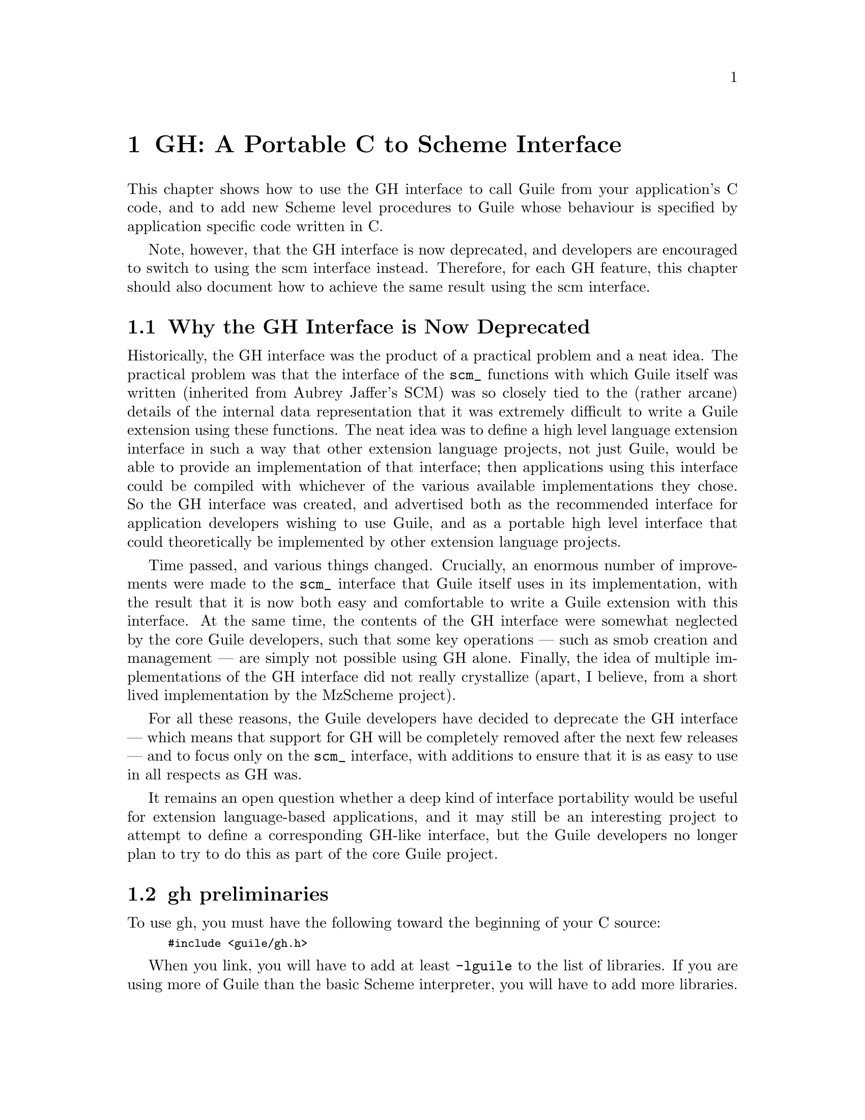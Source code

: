 @page
@node GH
@chapter GH: A Portable C to Scheme Interface
@cindex libguile - gh
@cindex gh
@cindex gh - reference manual

This chapter shows how to use the GH interface to call Guile from your
application's C code, and to add new Scheme level procedures to Guile
whose behaviour is specified by application specific code written in C.

Note, however, that the GH interface is now deprecated, and developers
are encouraged to switch to using the scm interface instead.  Therefore,
for each GH feature, this chapter should also document how to achieve
the same result using the scm interface.

@menu
* GH deprecation::              Why the GH interface is now deprecated.
* gh preliminaries::            
* Data types and constants defined by gh::  
* Starting and controlling the interpreter::  
* Error messages::              
* Executing Scheme code::       
* Defining new Scheme procedures in C::  
* Converting data between C and Scheme::  
* Type predicates::             
* Equality predicates::         
* Memory allocation and garbage collection::  
* Calling Scheme procedures from C::  
* Mixing gh and scm APIs::      
* scm transition summary::
@end menu


@node GH deprecation
@section Why the GH Interface is Now Deprecated

Historically, the GH interface was the product of a practical problem
and a neat idea.  The practical problem was that the interface of the
@code{scm_} functions with which Guile itself was written (inherited
from Aubrey Jaffer's SCM) was so closely tied to the (rather arcane)
details of the internal data representation that it was extremely
difficult to write a Guile extension using these functions.  The neat
idea was to define a high level language extension interface in such a
way that other extension language projects, not just Guile, would be
able to provide an implementation of that interface; then applications
using this interface could be compiled with whichever of the various
available implementations they chose.  So the GH interface was created,
and advertised both as the recommended interface for application
developers wishing to use Guile, and as a portable high level interface
that could theoretically be implemented by other extension language
projects.

Time passed, and various things changed.  Crucially, an enormous number
of improvements were made to the @code{scm_} interface that Guile itself
uses in its implementation, with the result that it is now both easy and
comfortable to write a Guile extension with this interface.  At the same
time, the contents of the GH interface were somewhat neglected by the
core Guile developers, such that some key operations --- such as smob
creation and management --- are simply not possible using GH alone.
Finally, the idea of multiple implementations of the GH interface did
not really crystallize (apart, I believe, from a short lived
implementation by the MzScheme project).

For all these reasons, the Guile developers have decided to deprecate
the GH interface --- which means that support for GH will be completely
removed after the next few releases --- and to focus only on the
@code{scm_} interface, with additions to ensure that it is as easy to
use in all respects as GH was.

It remains an open question whether a deep kind of interface portability
would be useful for extension language-based applications, and it may
still be an interesting project to attempt to define a corresponding
GH-like interface, but the Guile developers no longer plan to try to do
this as part of the core Guile project.


@node gh preliminaries
@section gh preliminaries

To use gh, you must have the following toward the beginning of your C
source:
@smallexample
#include <guile/gh.h>
@end smallexample
@cindex gh - headers

When you link, you will have to add at least @code{-lguile} to the list
of libraries.  If you are using more of Guile than the basic Scheme
interpreter, you will have to add more libraries.
@cindex gh - linking


@node Data types and constants defined by gh
@section Data types and constants defined by gh
@cindex libguile - data types

The following C constants and data types are defined in gh:

@code{SCM} is a C data type used to store all Scheme data, no matter what the
Scheme type.  Values are converted between C data types and the SCM type
with utility functions described below (@pxref{Converting data between C
and Scheme}).  [FIXME: put in references to Jim's essay and so forth.]

@defvr Constant SCM_BOOL_T
@defvrx Constant SCM_BOOL_F
The @emph{Scheme} values returned by many boolean procedures in
libguile.

This can cause confusion because they are different from 0 and 1.  In
testing a boolean function in libguile programming, you must always make
sure that you check the spec: @code{gh_} and @code{scm_} functions will
usually return @code{SCM_BOOL_T} and @code{SCM_BOOL_F}, but other C
functions usually can be tested against 0 and 1, so programmers' fingers
tend to just type @code{if (boolean_function()) @{ ... @}}
@end defvr

@defvr Constant SCM_UNSPECIFIED
This is a SCM value that is not the same as any legal Scheme value.  It
is the value that a Scheme function returns when its specification says
that its return value is unspecified.
@end defvr

@defvr Constant SCM_UNDEFINED
This is another SCM value that is not the same as any legal Scheme
value.  It is the value used to mark variables that do not yet have a
value, and it is also used in C to terminate functions with variable
numbers of arguments, such as @code{gh_list()}.
@end defvr


@node Starting and controlling the interpreter
@section Starting and controlling the interpreter
@cindex libguile - start interpreter

In almost every case, your first @code{gh_} call will be:

@deftypefun void gh_enter (int @var{argc}, char *@var{argv}[], void (*@var{main_prog})())
Starts up a Scheme interpreter with all the builtin Scheme primitives.
@code{gh_enter()} never exits, and the user's code should all be in the
@code{@var{main_prog}()} function.  @code{argc} and @code{argv} will be
passed to @var{main_prog}.

@deftypefun void main_prog (int @var{argc}, char *@var{argv}[])
This is the user's main program.  It will be invoked by
@code{gh_enter()} after Guile has been started up.
@end deftypefun

Note that you can use @code{gh_repl} inside @code{gh_enter} (in other
words, inside the code for @code{main-prog}) if you want the program to
be controlled by a Scheme read-eval-print loop.
@end deftypefun

@cindex read eval print loop -- from the gh_ interface
@cindex REPL -- from the gh_ interface
A convenience routine which enters the Guile interpreter with the
standard Guile read-eval-print loop (@dfn{REPL}) is:

@deftypefun void gh_repl (int @var{argc}, char *@var{argv}[])
Enters the Scheme interpreter giving control to the Scheme REPL.
Arguments are processed as if the Guile program @file{guile} were being
invoked.

Note that @code{gh_repl} should be used @emph{inside} @code{gh_enter},
since any Guile interpreter calls are meaningless unless they happen in
the context of the interpreter.

Also note that when you use @code{gh_repl}, your program will be
controlled by Guile's REPL (which is written in Scheme and has many
useful features).  Use straight C code inside @code{gh_enter} if you
want to maintain execution control in your C program.
@end deftypefun

You will typically use @code{gh_enter} and @code{gh_repl} when you
want a Guile interpreter enhanced by your own libraries, but otherwise
quite normal.  For example, to build a Guile--derived program that
includes some random number routines @dfn{GSL} (GNU Scientific Library),
you would write a C program that looks like this:

@smallexample
#include <guile/gh.h>
#include <gsl_ran.h>

/* random number suite */
SCM gw_ran_seed(SCM s)
@{
  gsl_ran_seed(gh_scm2int(s));
  return SCM_UNSPECIFIED;
@}

SCM gw_ran_random()
@{
  SCM x;

  x = gh_ulong2scm(gsl_ran_random());
  return x;
@}

SCM gw_ran_uniform()
@{
  SCM x;

  x = gh_double2scm(gsl_ran_uniform());
  return x;
@}
SCM gw_ran_max()
@{
  return gh_double2scm(gsl_ran_max());
@}

void
init_gsl()
@{
  /* random number suite */
  gh_new_procedure("gsl-ran-seed", gw_ran_seed, 1, 0, 0);
  gh_new_procedure("gsl-ran-random", gw_ran_random, 0, 0, 0);
  gh_new_procedure("gsl-ran-uniform", gw_ran_uniform, 0, 0, 0);
  gh_new_procedure("gsl-ran-max", gw_ran_max, 0, 0, 0);
@}

void
main_prog (int argc, char *argv[])
@{
  init_gsl();

  gh_repl(argc, argv);
@}

int
main (int argc, char *argv[])
@{
  gh_enter (argc, argv, main_prog);
@}
@end smallexample

Then, supposing the C program is in @file{guile-gsl.c}, you could
compile it with @kbd{gcc -o guile-gsl guile-gsl.c -lguile -lgsl}.

The resulting program @file{guile-gsl} would have new primitive
procedures @code{gsl-ran-random}, @code{gsl-ran-gaussian} and so forth.


@node Error messages
@section Error messages
@cindex libguile - error messages
@cindex error messages in libguile

[FIXME: need to fill this based on Jim's new mechanism]


@node Executing Scheme code
@section Executing Scheme code
@cindex libguile - executing Scheme
@cindex executing Scheme

Once you have an interpreter running, you can ask it to evaluate Scheme
code.  There are two calls that implement this:

@deftypefun SCM gh_eval_str (char *@var{scheme_code})
This asks the interpreter to evaluate a single string of Scheme code,
and returns the result of the last expression evaluated.

Note that the line of code in @var{scheme_code} must be a well formed
Scheme expression.  If you have many lines of code before you balance
parentheses, you must either concatenate them into one string, or use
@code{gh_eval_file()}.
@end deftypefun

@deftypefun SCM gh_eval_file (char *@var{fname})
@deftypefunx SCM gh_load (char *@var{fname})
@code{gh_eval_file} is completely analogous to @code{gh_eval_str()},
except that a whole file is evaluated instead of a string.
@code{gh_eval_file} returns @code{SCM_UNSPECIFIED}.

@code{gh_load} is identical to @code{gh_eval_file} (it's a macro that
calls @code{gh_eval_file} on its argument).  It is provided to start
making the @code{gh_} interface match the R5RS Scheme procedures
closely.
@end deftypefun


@node Defining new Scheme procedures in C
@section Defining new Scheme procedures in C
@cindex libguile - new procedures
@cindex new procedures
@cindex procedures, new
@cindex new primitives
@cindex primitives, new

The real interface between C and Scheme comes when you can write new
Scheme procedures in C.  This is done through the routine


@deftypefn {Libguile high} SCM gh_new_procedure (char *@var{proc_name}, SCM (*@var{fn})(), int @var{n_required_args}, int @var{n_optional_args}, int @var{restp})
@code{gh_new_procedure} defines a new Scheme procedure.  Its Scheme name
will be @var{proc_name}, it will be implemented by the C function
(*@var{fn})(), it will take at least @var{n_required_args} arguments,
and at most @var{n_optional_args} extra arguments.

When the @var{restp} parameter is 1, the procedure takes a final
argument: a list of remaining parameters.

@code{gh_new_procedure} returns an SCM value representing the procedure.

The C function @var{fn} should have the form
@deftypefn {Libguile high} SCM fn (SCM @var{req1}, SCM @var{req2}, ..., SCM @var{opt1},  SCM @var{opt2}, ...,  SCM @var{rest_args})
The arguments are all passed as SCM values, so the user will have to use
the conversion functions to convert to standard C types.

Examples of C functions used as new Scheme primitives can be found in
the sample programs @code{learn0} and @code{learn1}.
@end deftypefn

@end deftypefn

@strong{Rationale:} this is the correct way to define new Scheme
procedures in C.  The ugly mess of arguments is required because of how
C handles procedures with variable numbers of arguments.

@strong{Note:} what about documentation strings?

@cartouche
There are several important considerations to be made when writing the C
routine @code{(*fn)()}.

First of all the C routine has to return type @code{SCM}.

Second, all arguments passed to the C function will be of type
@code{SCM}.

Third: the C routine is now subject to Scheme flow control, which means
that it could be interrupted at any point, and then reentered.  This
means that you have to be very careful with operations such as
allocating memory, modifying static data @dots{}

Fourth: to get around the latter issue, you can use
@code{GH_DEFER_INTS} and @code{GH_ALLOW_INTS}.
@end cartouche

@defmac GH_DEFER_INTS
@defmacx GH_ALLOW_INTS
These macros disable and re-enable Scheme's flow control.  They 
@end defmac


@c [??? have to do this right; maybe using subsections, or maybe creating a
@c section called Flow control issues...]

@c [??? Go into exhaustive detail with examples of the various possible
@c combinations of required and optional args...]


@node Converting data between C and Scheme
@section Converting data between C and Scheme
@cindex libguile - converting data
@cindex data conversion
@cindex converting data

Guile provides mechanisms to convert data between C and Scheme.  This
allows new builtin procedures to understand their arguments (which are
of type @code{SCM}) and return values of type @code{SCM}.


@menu
* C to Scheme::                 
* Scheme to C::                 
@end menu

@node C to Scheme
@subsection C to Scheme

@deftypefun SCM gh_bool2scm (int @var{x})
Returns @code{#f} if @var{x} is zero, @code{#t} otherwise.
@end deftypefun

@deftypefun SCM gh_ulong2scm (unsigned long @var{x})
@deftypefunx SCM gh_long2scm (long @var{x})
@deftypefunx SCM gh_double2scm (double @var{x})
@deftypefunx SCM gh_char2scm (char @var{x})
Returns a Scheme object with the value of the C quantity @var{x}.
@end deftypefun

@deftypefun SCM gh_str2scm (char *@var{s}, int @var{len})
Returns a new Scheme string with the (not necessarily null-terminated) C
array @var{s} data.
@end deftypefun

@deftypefun SCM gh_str02scm (char *@var{s})
Returns a new Scheme string with the null-terminated C string @var{s}
data.
@end deftypefun

@deftypefun SCM gh_set_substr (char *@var{src}, SCM @var{dst}, int @var{start}, int @var{len})
Copy @var{len} characters at @var{src} into the @emph{existing} Scheme
string @var{dst}, starting at @var{start}.  @var{start} is an index into
@var{dst}; zero means the beginning of the string.

If @var{start} + @var{len} is off the end of @var{dst}, signal an
out-of-range error.
@end deftypefun

@deftypefun SCM gh_symbol2scm (char *@var{name})
Given a null-terminated string @var{name}, return the symbol with that
name.
@end deftypefun

@deftypefun SCM gh_ints2scm (int *@var{dptr}, int @var{n})
@deftypefunx SCM gh_doubles2scm (double *@var{dptr}, int @var{n})
Make a scheme vector containing the @var{n} ints or doubles at memory
location @var{dptr}.
@end deftypefun

@deftypefun SCM gh_chars2byvect (char *@var{dptr}, int @var{n})
@deftypefunx SCM gh_shorts2svect (short *@var{dptr}, int @var{n})
@deftypefunx SCM gh_longs2ivect (long *@var{dptr}, int @var{n})
@deftypefunx SCM gh_ulongs2uvect (ulong *@var{dptr}, int @var{n})
@deftypefunx SCM gh_floats2fvect (float *@var{dptr}, int @var{n})
@deftypefunx SCM gh_doubles2dvect (double *@var{dptr}, int @var{n})
Make a scheme uniform vector containing the @var{n} chars, shorts,
longs, unsigned longs, floats or doubles at memory location @var{dptr}.
@end deftypefun



@node Scheme to C
@subsection Scheme to C

@deftypefun int gh_scm2bool (SCM @var{obj})
@deftypefunx {unsigned long} gh_scm2ulong (SCM @var{obj})
@deftypefunx long gh_scm2long (SCM @var{obj})
@deftypefunx double gh_scm2double (SCM @var{obj})
@deftypefunx int gh_scm2char (SCM @var{obj})
These routines convert the Scheme object to the given C type.
@end deftypefun

@deftypefun char *gh_scm2newstr (SCM @var{str}, int *@var{lenp})
Given a Scheme string @var{str}, return a pointer to a new copy of its
contents, followed by a null byte.  If @var{lenp} is non-null, set
@code{*@var{lenp}} to the string's length.

This function uses malloc to obtain storage for the copy; the caller is
responsible for freeing it.

Note that Scheme strings may contain arbitrary data, including null
characters.  This means that null termination is not a reliable way to
determine the length of the returned value.  However, the function
always copies the complete contents of @var{str}, and sets @var{*lenp}
to the true length of the string (when @var{lenp} is non-null).
@end deftypefun


@deftypefun void gh_get_substr (SCM str, char *return_str, int *lenp)
Copy @var{len} characters at @var{start} from the Scheme string
@var{src} to memory at @var{dst}.  @var{start} is an index into
@var{src}; zero means the beginning of the string.  @var{dst} has
already been allocated by the caller.

If @var{start} + @var{len} is off the end of @var{src}, signal an
out-of-range error.
@end deftypefun

@deftypefun char *gh_symbol2newstr (SCM @var{sym}, int *@var{lenp})
Takes a Scheme symbol and returns a string of the form
@code{"'symbol-name"}.  If @var{lenp} is non-null, the string's length
is returned in @code{*@var{lenp}}.

This function uses malloc to obtain storage for the returned string; the
caller is responsible for freeing it.
@end deftypefun

@deftypefun char *gh_scm2chars (SCM @var{vector}, chars *@var{result})
@deftypefunx short *gh_scm2shorts (SCM @var{vector}, short *@var{result})
@deftypefunx long *gh_scm2longs (SCM @var{vector}, long *@var{result})
@deftypefunx float *gh_scm2floats (SCM @var{vector}, float *@var{result})
@deftypefunx double *gh_scm2doubles (SCM @var{vector}, double *@var{result})
Copy the numbers in @var{vector} to the array pointed to by @var{result}
and return it.  If @var{result} is NULL, allocate a double array large
enough.

@var{vector} can be an ordinary vector, a weak vector, or a signed or
unsigned uniform vector of the same type as the result array.  For
chars, @var{vector} can be a string or substring.  For floats and
doubles, @var{vector} can contain a mix of inexact and integer values.

If @var{vector} is of unsigned type and contains values too large to fit
in the signed destination array, those values will be wrapped around,
that is, data will be copied as if the destination array was unsigned.
@end deftypefun


@node Type predicates
@section Type predicates

These C functions mirror Scheme's type predicate procedures with one
important difference.  The C routines return C boolean values (0 and 1)
instead of @code{SCM_BOOL_T} and @code{SCM_BOOL_F}.

The Scheme notational convention of putting a @code{?} at the end of
predicate procedure names is mirrored in C by placing @code{_p} at the
end of the procedure.  For example, @code{(pair? ...)} maps to
@code{gh_pair_p(...)}.

@deftypefun int gh_boolean_p (SCM @var{val})
Returns 1 if @var{val} is a boolean, 0 otherwise.
@end deftypefun

@deftypefun int gh_symbol_p (SCM @var{val})
Returns 1 if @var{val} is a symbol, 0 otherwise.
@end deftypefun

@deftypefun int gh_char_p (SCM @var{val})
Returns 1 if @var{val} is a char, 0 otherwise.
@end deftypefun

@deftypefun int gh_vector_p (SCM @var{val})
Returns 1 if @var{val} is a vector, 0 otherwise.
@end deftypefun

@deftypefun int gh_pair_p (SCM @var{val})
Returns 1 if @var{val} is a pair, 0 otherwise.
@end deftypefun

@deftypefun int gh_procedure_p (SCM @var{val})
Returns 1 if @var{val} is a procedure, 0 otherwise.
@end deftypefun

@deftypefun int gh_list_p (SCM @var{val})
Returns 1 if @var{val} is a list, 0 otherwise.
@end deftypefun

@deftypefun int gh_inexact_p (SCM @var{val})
Returns 1 if @var{val} is an inexact number, 0 otherwise.
@end deftypefun

@deftypefun int gh_exact_p (SCM @var{val})
Returns 1 if @var{val} is an exact number, 0 otherwise.
@end deftypefun


@node Equality predicates
@section Equality predicates

These C functions mirror Scheme's equality predicate procedures with one
important difference.  The C routines return C boolean values (0 and 1)
instead of @code{SCM_BOOL_T} and @code{SCM_BOOL_F}.

The Scheme notational convention of putting a @code{?} at the end of
predicate procedure names is mirrored in C by placing @code{_p} at the
end of the procedure.  For example, @code{(equal? ...)} maps to
@code{gh_equal_p(...)}.

@deftypefun int gh_eq_p (SCM x, SCM y)
Returns 1 if @var{x} and @var{y} are equal in the sense of Scheme's
@code{eq?} predicate, 0 otherwise.
@end deftypefun

@deftypefun int gh_eqv_p (SCM x, SCM y)
Returns 1 if @var{x} and @var{y} are equal in the sense of Scheme's
@code{eqv?} predicate, 0 otherwise.
@end deftypefun

@deftypefun int gh_equal_p (SCM x, SCM y)
Returns 1 if @var{x} and @var{y} are equal in the sense of Scheme's
@code{equal?} predicate, 0 otherwise.
@end deftypefun

@deftypefun int gh_string_equal_p (SCM @var{s1}, SCM @var{s2})
Returns 1 if the strings @var{s1} and @var{s2} are equal, 0 otherwise.
@end deftypefun

@deftypefun int gh_null_p (SCM @var{l})
Returns 1 if @var{l} is an empty list or pair; 0 otherwise.
@end deftypefun


@node Memory allocation and garbage collection
@section Memory allocation and garbage collection

@c [FIXME: flesh this out with some description of garbage collection in
@c scm/guile]

@c @deftypefun SCM gh_mkarray (int size)
@c Allocate memory for a Scheme object in a garbage-collector-friendly
@c manner.
@c @end deftypefun


@node Calling Scheme procedures from C
@section Calling Scheme procedures from C

Many of the Scheme primitives are available in the @code{gh_}
interface; they take and return objects of type SCM, and one could
basically use them to write C code that mimics Scheme code.

I will list these routines here without much explanation, since what
they do is the same as documented in @ref{Standard procedures, R5RS, ,
r5rs, R5RS}.  But I will point out that when a procedure takes a
variable number of arguments (such as @code{gh_list}), you should pass
the constant @var{SCM_UNDEFINED} from C to signify the end of the list.

@deftypefun SCM gh_define (char *@var{name}, SCM @var{val})
Corresponds to the Scheme @code{(define name val)}: it binds a value to
the given name (which is a C string).  Returns the new object.
@end deftypefun

@heading Pairs and lists

@deftypefun SCM gh_cons (SCM @var{a}, SCM @var{b})
@deftypefunx SCM gh_list (SCM l0, SCM l1, ... , SCM_UNDEFINED)
These correspond to the Scheme @code{(cons a b)} and @code{(list l0 l1
...)} procedures.  Note that @code{gh_list()} is a C macro that invokes
@code{scm_listify()}.
@end deftypefun

@deftypefun SCM gh_car (SCM @var{obj})
@deftypefunx SCM gh_cdr (SCM @var{obj})
@dots{}

@deftypefunx SCM gh_c[ad][ad][ad][ad]r (SCM @var{obj})
These correspond to the Scheme @code{(caadar ls)} procedures etc @dots{}
@end deftypefun

@deftypefun SCM gh_set_car_x(SCM @var{pair}, SCM @var{value})
Modifies the CAR of @var{pair} to be @var{value}.  This is equivalent to
the Scheme procedure @code{(set-car! ...)}.
@end deftypefun

@deftypefun SCM gh_set_cdr_x(SCM @var{pair}, SCM @var{value})
Modifies the CDR of @var{pair} to be @var{value}.  This is equivalent to
the Scheme procedure @code{(set-cdr! ...)}.
@end deftypefun

@deftypefun {unsigned long} gh_length (SCM @var{ls})
Returns the length of the list.
@end deftypefun

@deftypefun SCM gh_append (SCM @var{args})
@deftypefunx SCM gh_append2 (SCM @var{l1}, SCM @var{l2})
@deftypefunx SCM gh_append3 (SCM @var{l1}, SCM @var{l2}, @var{l3})
@deftypefunx SCM gh_append4 (SCM @var{l1}, SCM @var{l2}, @var{l3}, @var{l4})
@code{gh_append()} takes @var{args}, which is a list of lists
@code{(list1 list2 ...)}, and returns a list containing all the elements
of the individual lists.

A typical invocation of @code{gh_append()} to append 5 lists together
would be
@smallexample
  gh_append(gh_list(l1, l2, l3, l4, l5, SCM_UNDEFINED));
@end smallexample

The functions @code{gh_append2()}, @code{gh_append2()},
@code{gh_append3()} and @code{gh_append4()} are convenience routines to
make it easier for C programs to form the list of lists that goes as an
argument to @code{gh_append()}.
@end deftypefun

@deftypefun SCM gh_reverse (SCM @var{ls})
Returns a new list that has the same elements as @var{ls} but in the
reverse order.  Note that this is implemented as a macro which calls
@code{scm_reverse()}.
@end deftypefun

@deftypefun SCM gh_list_tail (SCM @var{ls}, SCM @var{k})
Returns the sublist of @var{ls} with the last @var{k} elements.
@end deftypefun

@deftypefun SCM gh_list_ref (SCM @var{ls}, SCM @var{k})
Returns the @var{k}th element of the list @var{ls}.
@end deftypefun

@deftypefun SCM gh_memq (SCM @var{x}, SCM @var{ls})
@deftypefunx SCM gh_memv (SCM @var{x}, SCM @var{ls})
@deftypefunx SCM gh_member (SCM @var{x}, SCM @var{ls})
These functions return the first sublist of @var{ls} whose CAR is
@var{x}.  They correspond to @code{(memq x ls)}, @code{(memv x ls)} and
@code{(member x ls)}, and hence use (respectively) @code{eq?},
@code{eqv?} and @code{equal?} to do comparisons.

If @var{x} does not appear in @var{ls}, the value @code{SCM_BOOL_F} (not
the empty list) is returned.

Note that these functions are implemented as macros which call
@code{scm_memq()}, @code{scm_memv()} and @code{scm_member()}
respectively.
@end deftypefun

@deftypefun SCM gh_assq (SCM @var{x}, SCM @var{alist})
@deftypefunx SCM gh_assv (SCM @var{x}, SCM @var{alist})
@deftypefunx SCM gh_assoc (SCM @var{x}, SCM @var{alist})
These functions search an @dfn{association list} (list of pairs)
@var{alist} for the first pair whose CAR is @var{x}, and they return
that pair.

If no pair in @var{alist} has @var{x} as its CAR, the value
@code{SCM_BOOL_F} (not the empty list) is returned.

Note that these functions are implemented as macros which call
@code{scm_assq()}, @code{scm_assv()} and @code{scm_assoc()}
respectively.
@end deftypefun


@heading Symbols

@c @deftypefun SCM gh_symbol (SCM str, SCM len)
@c @deftypefunx SCM gh_tmp_symbol (SCM str, SCM len)
@c Takes the given string @var{str} of length @var{len} and returns a
@c symbol corresponding to that string.
@c @end deftypefun


@heading Vectors

@deftypefun SCM gh_make_vector (SCM @var{n}, SCM @var{fill})
@deftypefunx SCM gh_vector (SCM @var{ls})
@deftypefunx SCM gh_vector_ref (SCM @var{v}, SCM @var{i})
@deftypefunx SCM gh_vector_set (SCM @var{v}, SCM @var{i}, SCM @var{val})
@deftypefunx {unsigned long} gh_vector_length (SCM @var{v})
@deftypefunx SCM gh_list_to_vector (SCM @var{ls})
These correspond to the Scheme @code{(make-vector n fill)},
@code{(vector a b c ...)} @code{(vector-ref v i)} @code{(vector-set v i
value)} @code{(vector-length v)} @code{(list->vector ls)} procedures.

The correspondence is not perfect for @code{gh_vector}: this routine
takes a list @var{ls} instead of the individual list elements, thus
making it identical to @code{gh_list_to_vector}.

There is also a difference in gh_vector_length: the value returned is a
C @code{unsigned long} instead of an SCM object.
@end deftypefun


@heading Procedures

@c @deftypefun SCM gh_make_subr (SCM (*@var{fn})(), int @var{req}, int @var{opt}, int @var{restp}, char *@var{sym})
@c Make the C function @var{fn} available to Scheme programs.  The function
@c will be bound to the symbol @var{sym}.  The arguments @var{req},
@c @var{opt} and @var{restp} describe @var{fn}'s calling conventions.  The
@c function must take @var{req} required arguments and may take @var{opt}
@c optional arguments.  Any optional arguments which are not supplied by
@c the caller will be bound to @var{SCM_UNSPECIFIED}.  If @var{restp} is
@c non-zero, it means that @var{fn} may be called with an arbitrary number
@c of arguments, and that any extra arguments supplied by the caller will
@c be passed to @var{fn} as a list.  The @var{restp} argument is exactly
@c like Scheme's @code{(lambda (arg1 arg2 . arglist))} calling convention.
@c 
@c For example, the procedure @code{read-line}, which takes optional
@c @var{port} and @var{handle-delim} arguments, would be declared like so:
@c 
@c @example
@c SCM scm_read_line (SCM port, SCM handle_delim);
@c gh_make_subr (scm_read_line, 0, 2, 0, "read-line");
@c @end example
@c 
@c The @var{req} argument to @code{gh_make_subr} is 0 to indicate that
@c there are no required arguments, so @code{read-line} may be called
@c without any arguments at all.  The @var{opt} argument is 2, to indicate
@c that both the @var{port} and @var{handle_delim} arguments to
@c @code{scm_read_line} are optional, and will be bound to
@c @code{SCM_UNSPECIFIED} if the calling program does not supply them.
@c Because the @var{restp} argument is 0, this function may not be called
@c with more than two arguments.
@c @end deftypefun

@deftypefun SCM gh_apply (SCM proc, SCM args)
Call the Scheme procedure @var{proc}, with the elements of @var{args} as
arguments.  @var{args} must be a proper list.  
@end deftypefun

@deftypefun SCM gh_call0 (SCM proc)
@deftypefunx SCM gh_call1 (SCM proc, SCM arg)
@deftypefunx SCM gh_call2 (SCM proc, SCM arg1, SCM arg2)
@deftypefunx SCM gh_call3 (SCM proc, SCM arg1, SCM arg2, SCM arg3)
Call the Scheme procedure @var{proc} with no arguments
(@code{gh_call0}), one argument (@code{gh_call1}), and so on.  You can
get the same effect by wrapping the arguments up into a list, and
calling @code{gh_apply}; Guile provides these functions for convenience.
@end deftypefun


@deftypefun SCM gh_catch (SCM key, SCM thunk, SCM handler)
@deftypefunx SCM gh_throw (SCM key, SCM args)
Corresponds to the Scheme @code{catch} and @code{throw} procedures,
which in Guile are provided as primitives.
@end deftypefun

@c [FIXME: must add the I/O section in gscm.h]

@deftypefun SCM gh_is_eq (SCM a, SCM b)
@deftypefunx SCM gh_is_eqv (SCM a, SCM b)
@deftypefunx SCM gh_is_equal (SCM a, SCM b)
These correspond to the Scheme @code{eq?}, @code{eqv?} and @code{equal?}
predicates.
@end deftypefun

@deftypefun int gh_obj_length (SCM @var{obj})
Returns the raw object length.
@end deftypefun

@heading Data lookup

For now I just include Tim Pierce's comments from the @file{gh_data.c}
file; it should be organized into a documentation of the two functions
here.

@smallexample
/* Data lookups between C and Scheme

   Look up a symbol with a given name, and return the object to which
   it is bound.  gh_lookup examines the Guile top level, and
   gh_module_lookup checks the module name space specified by the
   `vec' argument.

   The return value is the Scheme object to which SNAME is bound, or
   SCM_UNDEFINED if SNAME is not bound in the given context. [FIXME:
   should this be SCM_UNSPECIFIED?  Can a symbol ever legitimately be
   bound to SCM_UNDEFINED or SCM_UNSPECIFIED?  What is the difference?
   -twp] */
@end smallexample


@node Mixing gh and scm APIs
@section Mixing gh and scm APIs


@node scm transition summary
@section Transitioning to the scm Interface

The following table summarizes the available information on how to
transition from the GH to the scm interface.  Where transitioning is not
completely straightforward, the table includes a reference to more
detailed documentation in the preceding sections.

@table @asis
@item Header file
Use @code{#include <libguile.h>} instead of @code{#include
<guile/gh.h>}.

@item Compiling and Linking
Use @code{guile-config} to pick up the flags required to compile C or
C++ code that uses @code{libguile}, like so

@smallexample
$(CC) -o prog.o -c prog.c `guile-config compile`
@end smallexample

If you are using libtool to link your executables, just use
@code{-lguile} in your link command.  Libtool will expand this into
the needed linker options automatically.  If you are not using
libtool, use the @code{guile-config} program to query the needed
options explicitly.  A linker command like

@smallexample
$(CC) -o prog prog.o `guile-config link`
@end smallexample

should be all that is needed.  To link shared libraries that will be
used as Guile Extensions, use libtool to control both the compilation
and the link stage.

@item The @code{SCM} type
No change: the scm interface also uses this type to represent an
arbitrary Scheme value.

@item @code{SCM_BOOL_F} and @code{SCM_BOOL_T}
No change.

@item @code{SCM_UNSPECIFIED} and @code{SCM_UNDEFINED}
No change.

@item @code{gh_enter}
Use @code{scm_boot_guile} instead, but note that @code{scm_boot_guile}
has a slightly different calling convention from @code{gh_enter}:
@code{scm_boot_guile}, and the main program function that you specify
for @code{scm_boot_guile} to call, both take an additional @var{closure}
parameter.  @ref{Guile Initialization Functions} for more details.

@item @code{gh_repl}
Use @code{scm_shell} instead.

@item @code{gh_init}
Use @code{scm_init_guile} instead.

@item @code{gh_eval_str}
Use @code{scm_c_eval_string} instead.

@item @code{gh_eval_file} or @code{gh_load}
Use @code{scm_c_primitive_load} instead.

@item @code{gh_new_procedure}
Use @code{scm_c_define_gsubr} instead, but note that the arguments are
in a different order: for @code{scm_c_define_gsubr} the C function
pointer is the last argument.  @ref{A Sample Guile Extension} for an
example.

@item @code{gh_defer_ints} and @code{gh_allow_ints}
Use @code{SCM_DEFER_INTS} and @code{SCM_ALLOW_INTS} instead.  Note that
these macros are used without parentheses, as in @code{SCM_DEFER_INTS;}.

@item @code{gh_bool2scm}
Use @code{SCM_BOOL} instead.

@item @code{gh_ulong2scm}
Use @code{scm_ulong2num} instead.

@item @code{gh_long2scm}
Use @code{scm_long2num} instead.

@item @code{gh_double2scm}
Use @code{scm_make_real} instead.

@item @code{gh_char2scm}
Use @code{SCM_MAKE_CHAR} instead.

@item @code{gh_str2scm}
Use @code{scm_mem2string} instead.

@item @code{gh_str02scm}
Use @code{scm_makfrom0str} instead.

@item @code{gh_set_substr}
No direct scm equivalent.  [FIXME]

@item @code{gh_symbol2scm}
Use @code{scm_str2symbol} instead.  [FIXME: inconsistent naming,
should be @code{scm_str02symbol}.]

@item @code{gh_ints2scm} and @code{gh_doubles2scm}
No direct scm equivalent.  [FIXME]

@item @code{gh_chars2byvect} and @code{gh_shorts2svect}
No direct scm equivalent.  [FIXME]

@item @code{gh_longs2ivect} and @code{gh_ulongs2uvect}
No direct scm equivalent.  [FIXME]

@item @code{gh_floats2fvect} and @code{gh_doubles2dvect}
No direct scm equivalent.  [FIXME]

@item @code{gh_scm2bool}
Use @code{SCM_NFALSEP} instead.

@item @code{gh_scm2int}
Replace @code{gh_scm2int (@var{obj})} by
@example
scm_num2int (@var{obj}, SCM_ARG1, @var{str})
@end example
where @var{str} is a C string that describes the context of the call.

@item @code{gh_scm2ulong}
Replace @code{gh_scm2ulong (@var{obj})} by
@example
scm_num2ulong (@var{obj}, SCM_ARG1, @var{str})
@end example
where @var{str} is a C string that describes the context of the call.

@item @code{gh_scm2long}
Replace @code{gh_scm2long (@var{obj})} by
@example
scm_num2long (@var{obj}, SCM_ARG1, @var{str})
@end example
where @var{str} is a C string that describes the context of the call.

@item @code{gh_scm2double}
Replace @code{gh_scm2double (@var{obj})} by
@example
scm_num2dbl (@var{obj}, @var{str})
@end example
where @var{str} is a C string that describes the context of the call.

@item @code{gh_scm2char}
Use the @code{SCM_CHAR} macro instead, but note that @code{SCM_CHAR}
does not check that its argument is actually a character.  To check that
a @code{SCM} value is a character before using @code{SCM_CHAR} to
extract the character value, use the @code{SCM_VALIDATE_CHAR} macro.

@item @code{gh_scm2newstr}
No direct scm equivalent.  [FIXME]

@item @code{gh_get_substr}
No direct scm equivalent.  [FIXME]

@item @code{gh_symbol2newstr}
No direct scm equivalent.  [FIXME]

@item @code{gh_scm2chars}
No direct scm equivalent.  [FIXME]

@item @code{gh_scm2shorts} and @code{gh_scm2longs}
No direct scm equivalent.  [FIXME]

@item @code{gh_scm2floats} and @code{gh_scm2doubles}
No direct scm equivalent.  [FIXME]

@item @code{gh_boolean_p}
Use the @code{SCM_BOOLP} macro instead, or replace @code{gh_boolean_p
(@var{obj})} by
@example
SCM_NFALSEP (scm_boolean_p (@var{obj}))
@end example

@item @code{gh_symbol_p}
Use the @code{SCM_SYMBOLP} macro instead, or replace @code{gh_symbol_p
(@var{obj})} by
@example
SCM_NFALSEP (scm_symbol_p (@var{obj}))
@end example

@item @code{gh_char_p}
Use the @code{SCM_CHARP} macro instead, or replace @code{gh_char_p
(@var{obj})} by
@example
SCM_NFALSEP (scm_char_p (@var{obj}))
@end example

@item @code{gh_vector_p}
Use the @code{SCM_VECTORP} macro instead, or replace @code{gh_vector_p
(@var{obj})} by
@example
SCM_NFALSEP (scm_vector_p (@var{obj}))
@end example

@item @code{gh_pair_p}
Use the @code{SCM_CONSP} macro instead, or replace @code{gh_pair_p
(@var{obj})} by
@example
SCM_NFALSEP (scm_pair_p (@var{obj}))
@end example

@item @code{gh_number_p}
Use the @code{SCM_NUMBERP} macro instead, or replace @code{gh_number_p
(@var{obj})} by
@example
SCM_NFALSEP (scm_number_p (@var{obj}))
@end example

@item @code{gh_string_p}
Use the @code{SCM_STRINGP} macro instead, or replace @code{gh_string_p
(@var{obj})} by
@example
SCM_NFALSEP (scm_string_p (@var{obj}))
@end example

@item @code{gh_procedure_p}
Replace @code{gh_procedure_p (@var{obj})} by
@example
SCM_NFALSEP (scm_procedure_p (@var{obj}))
@end example

@item @code{gh_list_p}
Replace @code{gh_list_p (@var{obj})} by
@example
SCM_NFALSEP (scm_list_p (@var{obj}))
@end example

@item @code{gh_inexact_p}
Use the @code{SCM_INEXACTP} macro instead, or replace @code{gh_inexact_p
(@var{obj})} by
@example
SCM_NFALSEP (scm_inexact_p (@var{obj}))
@end example

@item @code{gh_exact_p}
Replace @code{gh_exact_p (@var{obj})} by
@example
SCM_NFALSEP (scm_exact_p (@var{obj}))
@end example

@item @code{gh_eq_p}
Use the @code{SCM_EQ_P} macro instead, or replace @code{gh_eq_p
(@var{x}, @var{y})} by
@example
SCM_NFALSEP (scm_eq_p (@var{x}, @var{y}))
@end example

@item @code{gh_eqv_p}
Replace @code{gh_eqv_p (@var{x}, @var{y})} by
@example
SCM_NFALSEP (scm_eqv_p (@var{x}, @var{y}))
@end example

@item @code{gh_equal_p}
Replace @code{gh_equal_p (@var{x}, @var{y})} by
@example
SCM_NFALSEP (scm_equal_p (@var{x}, @var{y}))
@end example

@item @code{gh_string_equal_p}
Replace @code{gh_string_equal_p (@var{x}, @var{y})} by
@example
SCM_NFALSEP (scm_string_equal_p (@var{x}, @var{y}))
@end example

@item @code{gh_null_p}
Use the @code{SCM_NULLP} macro instead, or replace @code{gh_null_p
(@var{obj})} by
@example
SCM_NFALSEP (scm_null_p (@var{obj}))
@end example

@item @code{gh_cons}
Use @code{scm_cons} instead.

@item @code{gh_car} and @code{gh_cdr}
Use the @code{SCM_CAR} and @code{SCM_CDR} macros instead.

@item @code{gh_cxxr} and @code{gh_cxxxr}
(Where each x is either @samp{a} or @samp{d}.)  Use the corresponding
@code{SCM_CXXR} or @code{SCM_CXXXR} macro instead.

@item @code{gh_set_car_x} and @code{gh_set_cdr_x}
Use @code{scm_set_car_x} and @code{scm_set_cdr_x} instead.

@item @code{gh_list}
Use @code{scm_listify} instead.

@item @code{gh_length}
Replace @code{gh_length (@var{lst})} by
@example
scm_num2ulong (scm_length (@var{lst}), SCM_ARG1, @var{str})
@end example
where @var{str} is a C string that describes the context of the call.

@item @code{gh_append}
Use @code{scm_append} instead.

@item @code{gh_append2}, @code{gh_append3}, @code{gh_append4}
Replace @code{gh_append@var{N} (@var{l1}, @dots{}, @var{lN})} by
@example
scm_append (scm_listify (@var{l1}, @dots{}, @var{lN}, SCM_UNDEFINED))
@end example

@item @code{gh_reverse}
Use @code{scm_reverse} instead.

@item @code{gh_list_tail} and @code{gh_list_ref}
Use @code{scm_list_tail} and @code{scm_list_ref} instead.

@item @code{gh_memq}, @code{gh_memv} and @code{gh_member}
Use @code{scm_memq}, @code{scm_memv} and @code{scm_member} instead.

@item @code{gh_assq}, @code{gh_assv} and @code{gh_assoc}
Use @code{scm_assq}, @code{scm_assv} and @code{scm_assoc} instead.

@item @code{gh_make_vector}
Use @code{scm_make_vector} instead.

@item @code{gh_vector} or @code{gh_list_to_vector}
Use @code{scm_vector} instead.

@item @code{gh_vector_ref} and @code{gh_vector_set_x}
Use @code{scm_vector_ref} and @code{scm_vector_set_x} instead.

@item @code{gh_vector_length}
Use the @code{SCM_VECTOR_LENGTH} macro instead.

@item @code{gh_apply}
Use @code{scm_apply} instead, but note that @code{scm_apply} takes an
additional third argument that you should set to @code{SCM_EOL}.

@end table
